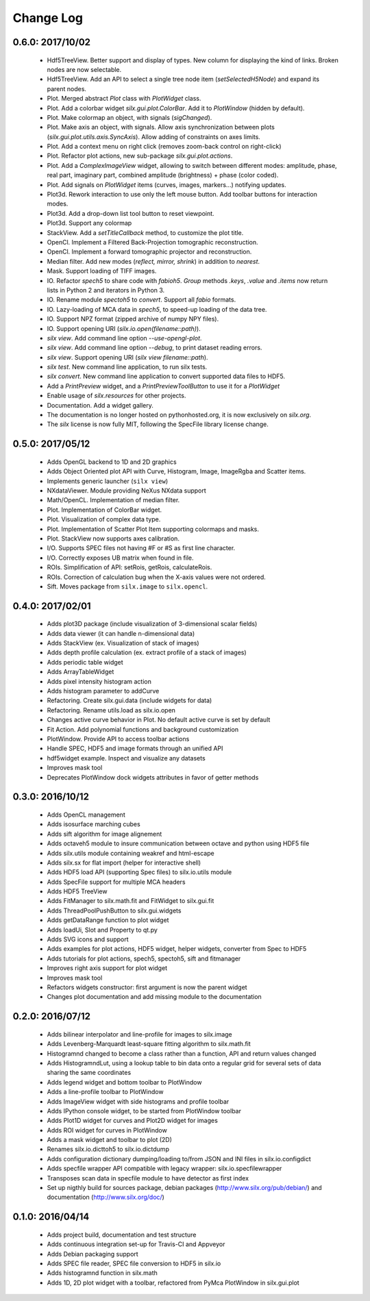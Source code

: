 Change Log
==========

0.6.0: 2017/10/02
-----------------

 * Hdf5TreeView. Better support and display of types.
   New column for displaying the kind of links.
   Broken nodes are now selectable.
 * Hdf5TreeView. Add an API to select a single tree node item (*setSelectedH5Node*)
   and expand its parent nodes.
 * Plot. Merged abstract *Plot* class with *PlotWidget* class.
 * Plot. Add a colorbar widget *silx.gui.plot.ColorBar*.
   Add it to *PlotWindow* (hidden by default).
 * Plot. Make colormap an object, with signals (*sigChanged*).
 * Plot. Make axis an object, with signals.
   Allow axis synchronization between plots (*silx.gui.plot.utils.axis.SyncAxis*).
   Allow adding of constraints on axes limits.
 * Plot. Add a context menu on right click (removes zoom-back control on right-click)
 * Plot. Refactor plot actions, new sub-package *silx.gui.plot.actions*.
 * Plot. Add a *ComplexImageView* widget, allowing to switch between
   different modes: amplitude, phase, real part, imaginary part,
   combined amplitude (brightness) + phase (color coded).
 * Plot. Add signals on *PlotWidget* items (curves, images, markers...) notifying updates.
 * Plot3d. Rework interaction to use only the left mouse button.
   Add toolbar buttons for interaction modes.
 * Plot3d. Add a drop-down list tool button to reset viewpoint.
 * Plot3d. Support any colormap
 * StackView. Add a *setTitleCallback* method, to customize the plot title.
 * OpenCl. Implement a Filtered Back-Projection tomographic reconstruction.
 * OpenCl. Implement a forward tomographic projector and reconstruction.
 * Median filter. Add new modes (*reflect, mirror, shrink*) in addition to *nearest*.
 * Mask. Support loading of TIFF images.
 * IO. Refactor *spech5* to share code with *fabioh5*.
   *Group* methods *.keys*, *.value* and *.items* now return lists in Python 2
   and iterators in Python 3.
 * IO. Rename module *spectoh5* to *convert*. Support all *fabio* formats.
 * IO. Lazy-loading of MCA data in *spech5*, to speed-up loading of the data tree.
 * IO. Support NPZ format (zipped archive of numpy NPY files).
 * IO. Support opening URI (*silx.io.open(filename::path)*).
 * *silx view*. Add command line option *--use-opengl-plot*.
 * *silx view*. Add command line option *--debug*, to print dataset reading errors.
 * *silx view*. Support opening URI (*silx view filename::path*).
 * *silx test*. New command line application, to run silx tests.
 * *silx convert*. New command line application to convert supported data files to HDF5.
 * Add a *PrintPreview* widget, and a *PrintPreviewToolButton* to use it for a *PlotWidget*
 * Enable usage of *silx.resources* for other projects.
 * Documentation. Add a widget gallery.
 * The documentation is no longer hosted on pythonhosted.org,
   it is now exclusively on *silx.org*.
 * The *silx* license is now fully MIT, following the SpecFile library license change.


0.5.0: 2017/05/12
-----------------

 * Adds OpenGL backend to 1D and 2D graphics
 * Adds Object Oriented plot API with Curve, Histogram, Image, ImageRgba and Scatter items. 
 * Implements generic launcher (``silx view``)
 * NXdataViewer. Module providing NeXus NXdata support
 * Math/OpenCL. Implementation of median filter.
 * Plot. Implementation of ColorBar widget.
 * Plot. Visualization of complex data type.
 * Plot. Implementation of Scatter Plot Item supporting colormaps and masks.
 * Plot. StackView now supports axes calibration.
 * I/O. Supports SPEC files not having #F or #S as first line character.
 * I/O. Correctly exposes UB matrix when found in file.
 * ROIs. Simplification of API: setRois, getRois, calculateRois.
 * ROIs. Correction of calculation bug when the X-axis values were not ordered.
 * Sift. Moves package from ``silx.image`` to ``silx.opencl``.
 

0.4.0: 2017/02/01
-----------------

 * Adds plot3D package (include visualization of 3-dimensional scalar fields)
 * Adds data viewer (it can handle n-dimensional data)
 * Adds StackView (ex. Visualization of stack of images)
 * Adds depth profile calculation (ex. extract profile of a stack of images)
 * Adds periodic table widget
 * Adds ArrayTableWidget
 * Adds pixel intensity histogram action
 * Adds histogram parameter to addCurve
 * Refactoring. Create silx.gui.data (include widgets for data)
 * Refactoring. Rename utils.load as silx.io.open 
 * Changes active curve behavior in Plot. No default active curve is set by default
 * Fit Action. Add polynomial functions and background customization
 * PlotWindow. Provide API to access toolbar actions
 * Handle SPEC, HDF5 and image formats through an unified API
 * hdf5widget example. Inspect and visualize any datasets
 * Improves mask tool
 * Deprecates PlotWindow dock widgets attributes in favor of getter methods


0.3.0: 2016/10/12
-----------------

 * Adds OpenCL management
 * Adds isosurface marching cubes
 * Adds sift algorithm for image alignement
 * Adds octaveh5 module to insure communication between octave and python using HDF5 file
 * Adds silx.utils module containing weakref and html-escape
 * Adds silx.sx for flat import (helper for interactive shell)
 * Adds HDF5 load API (supporting Spec files) to silx.io.utils module
 * Adds SpecFile support for multiple MCA headers
 * Adds HDF5 TreeView
 * Adds FitManager to silx.math.fit and FitWidget to silx.gui.fit 
 * Adds ThreadPoolPushButton to silx.gui.widgets
 * Adds getDataRange function to plot widget
 * Adds loadUi, Slot and Property to qt.py
 * Adds SVG icons and support
 * Adds examples for plot actions, HDF5 widget, helper widgets, converter from Spec to HDF5
 * Adds tutorials for plot actions, spech5, spectoh5, sift and fitmanager
 * Improves right axis support for plot widget
 * Improves mask tool
 * Refactors widgets constructor: first argument is now the parent widget
 * Changes plot documentation and add missing module to the documentation


0.2.0: 2016/07/12
-----------------

 * Adds bilinear interpolator and line-profile for images to silx.image
 * Adds Levenberg-Marquardt least-square fitting algorithm to silx.math.fit
 * Histogramnd changed to become a class rather than a function, API and return values changed
 * Adds HistogramndLut, using a lookup table to bin data onto a regular grid for several sets of
   data sharing the same coordinates
 * Adds legend widget and bottom toolbar to PlotWindow
 * Adds a line-profile toolbar to PlotWindow
 * Adds ImageView widget with side histograms and profile toolbar
 * Adds IPython console widget, to be started from PlotWindow toolbar
 * Adds Plot1D widget for curves and Plot2D widget for images
 * Adds ROI widget for curves in PlotWindow
 * Adds a mask widget and toolbar to plot (2D)
 * Renames silx.io.dicttoh5 to silx.io.dictdump
 * Adds configuration dictionary dumping/loading to/from JSON and INI files in silx.io.configdict
 * Adds specfile wrapper API compatible with legacy wrapper: silx.io.specfilewrapper
 * Transposes scan data in specfile module to have detector as first index
 * Set up nigthly build for sources package, debian packages (http://www.silx.org/pub/debian/)
   and documentation (http://www.silx.org/doc/)


0.1.0: 2016/04/14
-----------------

 * Adds project build, documentation and test structure
 * Adds continuous integration set-up for Travis-CI and Appveyor
 * Adds Debian packaging support
 * Adds SPEC file reader, SPEC file conversion to HDF5 in silx.io
 * Adds histogramnd function in silx.math
 * Adds 1D, 2D plot widget with a toolbar, refactored from PyMca PlotWindow in silx.gui.plot
